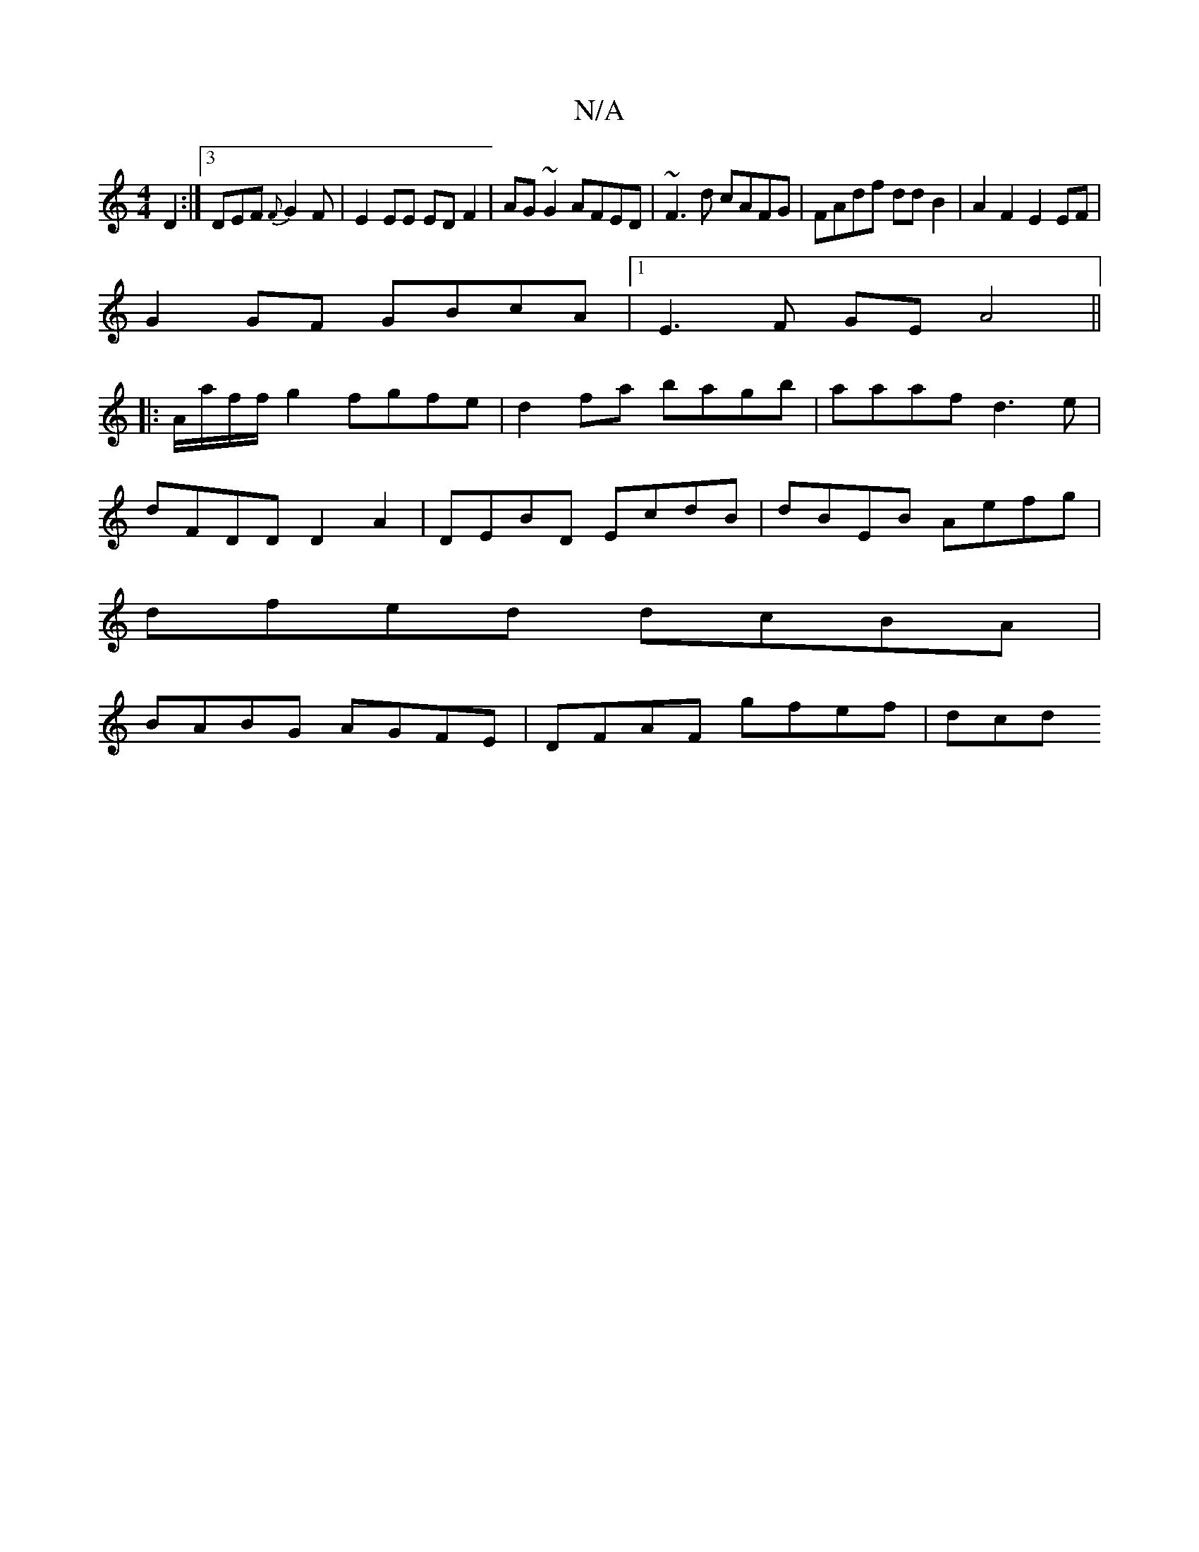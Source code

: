 X:1
T:N/A
M:4/4
R:N/A
K:Cmajor
4D2:|3 DEF {F}G2 F|E2EE EDF2|AG~G2 AFED|~F3d cAFG|FAdf dd B2|A2 F2 E2 EF|
G2GF GBcA|1 E3F GEA4||
|:A/a/f/f/g2 fgfe|d2fa bagb|aaaf d3e|
dFDD D2A2|DEBD EcdB|dBEB Aefg|
dfed dcBA|
BABG AGFE|DFAF gfef|dcd